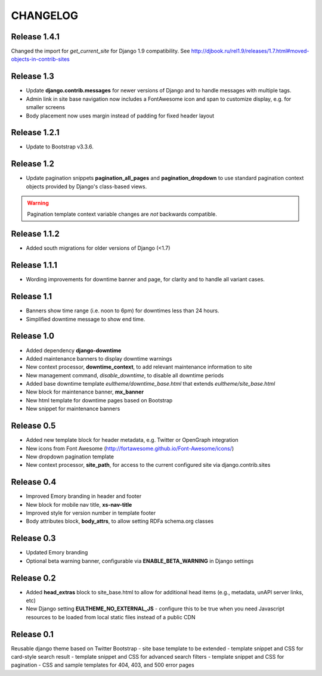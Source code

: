 CHANGELOG
=========

Release 1.4.1
-------------
Changed the import for `get_current_site` for Django 1.9 compatibility. See http://djbook.ru/rel1.9/releases/1.7.html#moved-objects-in-contrib-sites

Release 1.3
-----------

- Update **django.contrib.messages** for newer versions of Django
  and to handle messages with multiple tags.
- Admin link in site base navigation now includes a FontAwesome icon
  and span to customize display, e.g. for smaller screens
- Body placement now uses margin instead of padding for fixed header layout

Release 1.2.1
-------------

- Update to Bootstrap v3.3.6.

Release 1.2
-----------

- Update pagination snippets **pagination_all_pages** and **pagination_dropdown**
  to use standard pagination context objects provided by Django's class-based views.

.. Warning::

    Pagination template context variable changes are *not* backwards
    compatible.


Release 1.1.2
-------------

- Added south migrations for older versions of Django (<1.7)

Release 1.1.1
-------------

- Wording improvements for downtime banner and page, for clarity and
  to handle all variant cases.

Release 1.1
-----------

- Banners show time range (i.e. noon to 6pm) for downtimes less than 24 hours.
- Simplified downtime message to show end time.

Release 1.0
-----------

- Added dependency **django-downtime**
- Added maintenance banners to display downtime warnings
- New context processor, **downtime_context**, to add relevant
  maintenance information to site
- New management command, `disable_downtime`, to disable all downtime periods
- Added base downtime template `eultheme/downtime_base.html` that extends `eultheme/site_base.html`
- New block for maintenance banner, **mx_banner**
- New html template for downtime pages based on Bootstrap
- New snippet for maintenance banners

Release 0.5
-----------

- Added new template block for header metadata, e.g. Twitter or OpenGraph integration
- New icons from Font Awesome (http://fortawesome.github.io/Font-Awesome/icons/)
- New dropdown pagination template
- New context processor, **site_path**, for access to the current configured
  site via django.contrib.sites

Release 0.4
-----------

- Improved Emory branding in header and footer
- New block for mobile nav title, **xs-nav-title**
- Improved style for version number in template footer
- Body attributes block, **body_attrs**, to allow setting RDFa schema.org classes

Release 0.3
-----------

- Updated Emory branding
- Optional beta warning banner, configurable via **ENABLE_BETA_WARNING**
  in Django settings

Release 0.2
-----------

- Added **head_extras** block to site_base.html to allow for additional
  head items (e.g., metadata, unAPI server links, etc)
- New Django setting **EULTHEME_NO_EXTERNAL_JS** - configure this to be true
  when you need Javascript resources to be loaded from local static files
  instead of a public CDN

Release 0.1
-----------

Reusable django theme based on Twitter Bootstrap
- site base template to be extended
- template snippet and CSS for card-style search result
- template snippet and CSS for advanced search filters
- template snippet and CSS for pagination
- CSS and sample templates for 404, 403, and 500 error pages
